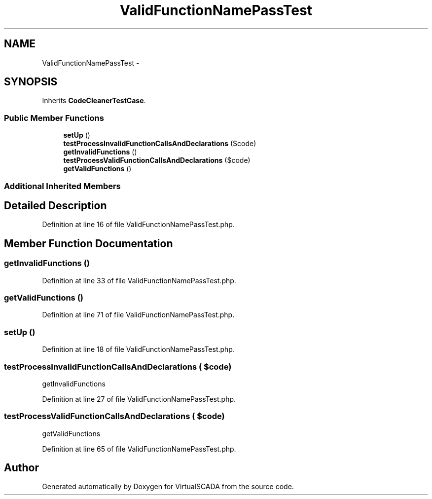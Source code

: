 .TH "ValidFunctionNamePassTest" 3 "Tue Apr 14 2015" "Version 1.0" "VirtualSCADA" \" -*- nroff -*-
.ad l
.nh
.SH NAME
ValidFunctionNamePassTest \- 
.SH SYNOPSIS
.br
.PP
.PP
Inherits \fBCodeCleanerTestCase\fP\&.
.SS "Public Member Functions"

.in +1c
.ti -1c
.RI "\fBsetUp\fP ()"
.br
.ti -1c
.RI "\fBtestProcessInvalidFunctionCallsAndDeclarations\fP ($code)"
.br
.ti -1c
.RI "\fBgetInvalidFunctions\fP ()"
.br
.ti -1c
.RI "\fBtestProcessValidFunctionCallsAndDeclarations\fP ($code)"
.br
.ti -1c
.RI "\fBgetValidFunctions\fP ()"
.br
.in -1c
.SS "Additional Inherited Members"
.SH "Detailed Description"
.PP 
Definition at line 16 of file ValidFunctionNamePassTest\&.php\&.
.SH "Member Function Documentation"
.PP 
.SS "getInvalidFunctions ()"

.PP
Definition at line 33 of file ValidFunctionNamePassTest\&.php\&.
.SS "getValidFunctions ()"

.PP
Definition at line 71 of file ValidFunctionNamePassTest\&.php\&.
.SS "setUp ()"

.PP
Definition at line 18 of file ValidFunctionNamePassTest\&.php\&.
.SS "testProcessInvalidFunctionCallsAndDeclarations ( $code)"
getInvalidFunctions   
.PP
Definition at line 27 of file ValidFunctionNamePassTest\&.php\&.
.SS "testProcessValidFunctionCallsAndDeclarations ( $code)"
getValidFunctions 
.PP
Definition at line 65 of file ValidFunctionNamePassTest\&.php\&.

.SH "Author"
.PP 
Generated automatically by Doxygen for VirtualSCADA from the source code\&.
